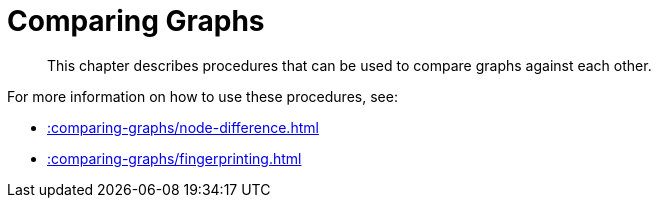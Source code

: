 [[comparing-graphs]]
= Comparing Graphs
:description: This chapter describes procedures that can be used to compare graphs against each other.

[abstract]
--
{description}
--

For more information on how to use these procedures, see:

* xref::comparing-graphs/node-difference.adoc[]
* xref::comparing-graphs/fingerprinting.adoc[]







